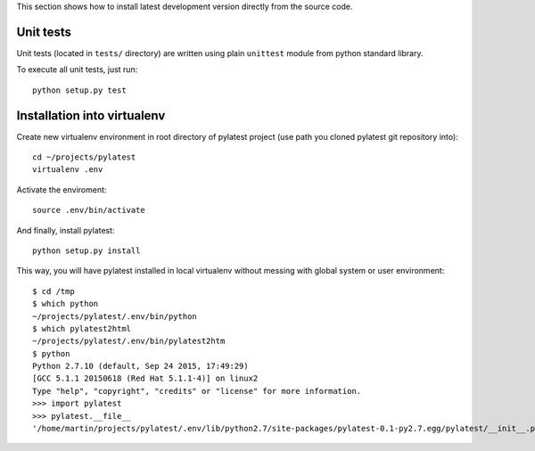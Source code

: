 This section shows how to install latest development version directly from
the source code.

Unit tests
==========

Unit tests (located in ``tests/`` directory) are written using plain
``unittest`` module from python standard library.

To execute all unit tests, just run::

    python setup.py test

Installation into virtualenv
============================

Create new virtualenv environment in root directory of pylatest project (use
path you cloned pylatest git repository into)::

    cd ~/projects/pylatest
    virtualenv .env

Activate the enviroment::

    source .env/bin/activate

And finally, install pylatest::

    python setup.py install

This way, you will have pylatest installed in local virtualenv without messing
with global system or user environment::

    $ cd /tmp
    $ which python
    ~/projects/pylatest/.env/bin/python
    $ which pylatest2html 
    ~/projects/pylatest/.env/bin/pylatest2htm
    $ python
    Python 2.7.10 (default, Sep 24 2015, 17:49:29) 
    [GCC 5.1.1 20150618 (Red Hat 5.1.1-4)] on linux2
    Type "help", "copyright", "credits" or "license" for more information.
    >>> import pylatest
    >>> pylatest.__file__
    '/home/martin/projects/pylatest/.env/lib/python2.7/site-packages/pylatest-0.1-py2.7.egg/pylatest/__init__.pyc'
